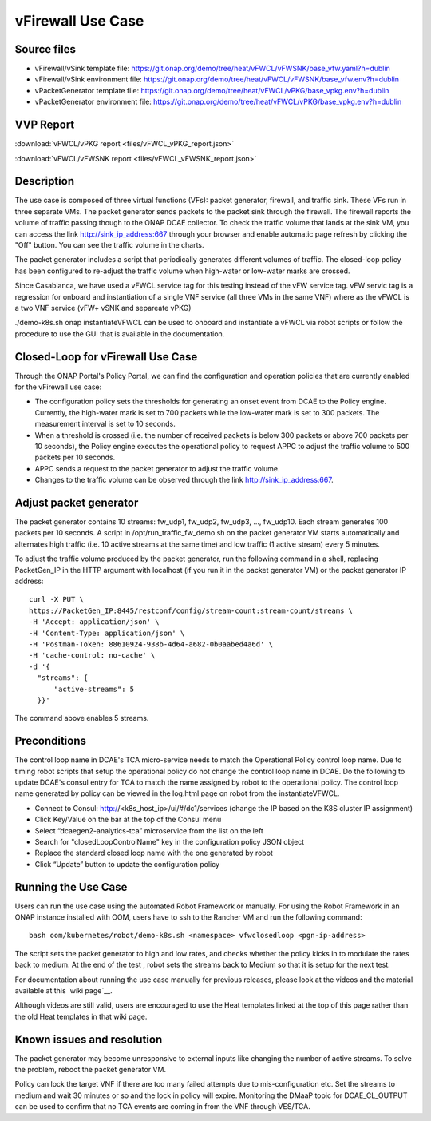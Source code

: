 .. _docs_vfw:

vFirewall Use Case
------------------

Source files
~~~~~~~~~~~~

- vFirewall/vSink template file: https://git.onap.org/demo/tree/heat/vFWCL/vFWSNK/base_vfw.yaml?h=dublin
- vFirewall/vSink environment file: https://git.onap.org/demo/tree/heat/vFWCL/vFWSNK/base_vfw.env?h=dublin

- vPacketGenerator template file: https://git.onap.org/demo/tree/heat/vFWCL/vPKG/base_vpkg.env?h=dublin
- vPacketGenerator environment file: https://git.onap.org/demo/tree/heat/vFWCL/vPKG/base_vpkg.env?h=dublin

VVP Report
~~~~~~~~~~

:download:`vFWCL/vPKG report <files/vFWCL_vPKG_report.json>`

:download:`vFWCL/vFWSNK report <files/vFWCL_vFWSNK_report.json>`

Description
~~~~~~~~~~~

The use case is composed of three virtual functions (VFs): packet generator, firewall, and traffic sink. 
These VFs run in three separate VMs. The packet generator sends packets to the packet sink through the firewall. 
The firewall reports the volume of traffic passing though to the ONAP DCAE collector. To check the traffic volume 
that lands at the sink VM, you can access the link http://sink_ip_address:667 through your browser and enable 
automatic page refresh by clicking the "Off" button. You can see the traffic volume in the charts.

The packet generator includes a script that periodically generates different volumes of traffic. The closed-loop 
policy has been configured to re-adjust the traffic volume when high-water or low-water marks are crossed.

Since Casablanca, we have used a vFWCL service tag for this testing instead of the vFW service tag. vFW servic tag 
is a regression for onboard and instantiation of a single VNF service (all three VMs in the same VNF) where as the 
vFWCL is a two VNF service (vFW+ vSNK and separeate vPKG) 

./demo-k8s.sh onap instantiateVFWCL can be used to onboard and instantiate a vFWCL via robot scripts or follow the procedure to use the GUI that is available in the documentation.


Closed-Loop for vFirewall Use Case
~~~~~~~~~~~~~~~~~~~~~~~~~~~~~~~~~~

Through the ONAP Portal's Policy Portal, we can find the configuration and operation policies that are currently 
enabled for the vFirewall use case:

- The configuration policy sets the thresholds for generating an onset event from DCAE to the Policy engine. Currently, the high-water mark is set to 700 packets while the low-water mark is set to 300 packets. The measurement interval is set to 10 seconds.
- When a threshold is crossed (i.e. the number of received packets is below 300 packets or above 700 packets per 10 seconds), the Policy engine executes the operational policy to request APPC to adjust the traffic volume to 500 packets per 10 seconds.
- APPC sends a request to the packet generator to adjust the traffic volume. 
- Changes to the traffic volume can be observed through the link http://sink_ip_address:667.


Adjust packet generator
~~~~~~~~~~~~~~~~~~~~~~~

The packet generator contains 10 streams: fw_udp1, fw_udp2, fw_udp3, ..., fw_udp10. Each stream generates 100 packets 
per 10 seconds. A script in /opt/run_traffic_fw_demo.sh on the packet generator VM starts automatically and alternates high 
traffic (i.e. 10 active streams at the same time) and low traffic (1 active stream) every 5 minutes.

To adjust the traffic volume produced by the packet generator, run the following command in a shell, replacing PacketGen_IP in 
the HTTP argument with localhost (if you run it in the packet generator VM) or the packet generator IP address:

::

  curl -X PUT \
  https://PacketGen_IP:8445/restconf/config/stream-count:stream-count/streams \
  -H 'Accept: application/json' \
  -H 'Content-Type: application/json' \
  -H 'Postman-Token: 88610924-938b-4d64-a682-0b0aabed4a6d' \
  -H 'cache-control: no-cache' \
  -d '{
    "streams": {
        "active-streams": 5
    }}'


The command above enables 5 streams.



Preconditions
~~~~~~~~~~~~

The control loop name in DCAE's TCA micro-service needs to match the Operational Policy control loop name. 
Due to timing robot scripts that setup the operational policy do not change the control loop name in DCAE.
Do the following to update DCAE's consul entry for TCA to match the name assigned by robot to the operational
policy. The control loop name generated by policy can be viewed in the log.html page on robot from the 
instantiateVFWCL.

-  Connect to Consul: http://<k8s_host_ip>/ui/#/dc1/services (change the IP based on the K8S cluster IP assignment)
-  Click Key/Value on the bar at the top of the Consul menu
-  Select “dcaegen2-analytics-tca” microservice from the list on the left
-  Search for "closedLoopControlName" key in the configuration policy JSON object
-  Replace the standard closed loop name with the one generated by robot
-  Click “Update” button to update the configuration policy

Running the Use Case
~~~~~~~~~~~~~~~~~~~~

Users can run the use case using the automated Robot Framework or manually. For using the Robot Framework in an ONAP instance installed with OOM, users have to ssh to the Rancher VM and run the following command:

::

  bash oom/kubernetes/robot/demo-k8s.sh <namespace> vfwclosedloop <pgn-ip-address>

The script sets the packet generator to high and low rates, and checks whether the policy kicks in to modulate the rates back to medium. At the end of the test , robot sets the streams back to Medium so that it is setup for the next test.

For documentation about running the use case manually for previous releases, please look at the videos and the material available at this `wiki page`__.

__ https://wiki.onap.org/display/DW/Running+the+ONAP+Demos

Although videos are still valid, users are encouraged to use the Heat templates linked at the top of this page rather than the old Heat templates in that wiki page.

Known issues and resolution
~~~~~~~~~~~~~~~~~~~~~~~~~~~
The packet generator may become unresponsive to external inputs like changing the number of active streams. To solve the problem, reboot the packet generator VM.

Policy can lock the target VNF if there are too many failed attempts due to mis-configuration etc. Set the streams to medium and wait 30 minutes or so and the lock in policy will expire. Monitoring the DMaaP topic for DCAE_CL_OUTPUT can be used to confirm that no TCA events are coming in from the VNF through VES/TCA.

__ http://<k8s-host>:30227/events/unauthenticated.DCAE_CL_OUTPUT/g1/c3?timeout=5000

